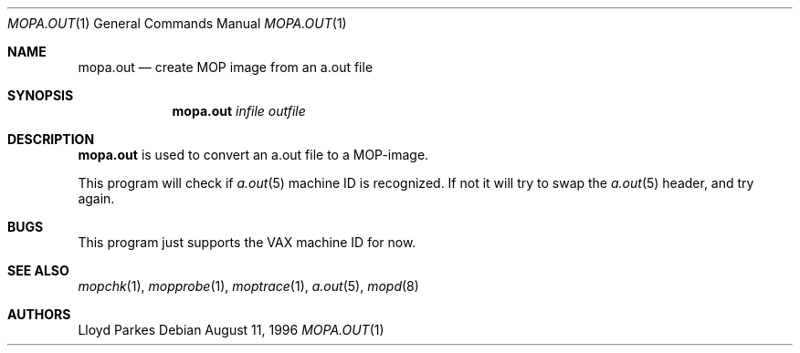 .\"	$OpenBSD: mopa.out.1,v 1.8 2000/04/15 11:46:00 aaron Exp $
.\"
.\" Copyright (c) 1996 Mats O Jansson.  All rights reserved.
.\"
.\" Redistribution and use in source and binary forms, with or without
.\" modification, are permitted provided that the following conditions
.\" are met:
.\" 1. Redistributions of source code must retain the above copyright
.\"    notice, this list of conditions and the following disclaimer.
.\" 2. Redistributions in binary form must reproduce the above copyright
.\"    notice, this list of conditions and the following disclaimer in the
.\"    documentation and/or other materials provided with the distribution.
.\" 3. All advertising materials mentioning features or use of this software
.\"    must display the following acknowledgement:
.\"	This product includes software developed by Mats O Jansson.
.\" 4. The name of the author may not be used to endorse or promote products
.\"    derived from this software without specific prior written permission.
.\"
.\" THIS SOFTWARE IS PROVIDED BY THE AUTHOR ``AS IS'' AND ANY EXPRESS OR
.\" IMPLIED WARRANTIES, INCLUDING, BUT NOT LIMITED TO, THE IMPLIED WARRANTIES
.\" OF MERCHANTABILITY AND FITNESS FOR A PARTICULAR PURPOSE ARE DISCLAIMED.
.\" IN NO EVENT SHALL THE AUTHOR BE LIABLE FOR ANY DIRECT, INDIRECT,
.\" INCIDENTAL, SPECIAL, EXEMPLARY, OR CONSEQUENTIAL DAMAGES (INCLUDING, BUT
.\" NOT LIMITED TO, PROCUREMENT OF SUBSTITUTE GOODS OR SERVICES; LOSS OF USE,
.\" DATA, OR PROFITS; OR BUSINESS INTERRUPTION) HOWEVER CAUSED AND ON ANY
.\" THEORY OF LIABILITY, WHETHER IN CONTRACT, STRICT LIABILITY, OR TORT
.\" (INCLUDING NEGLIGENCE OR OTHERWISE) ARISING IN ANY WAY OUT OF THE USE OF
.\" THIS SOFTWARE, EVEN IF ADVISED OF THE POSSIBILITY OF SUCH DAMAGE.
.\"
.\" @(#) $OpenBSD: mopa.out.1,v 1.8 2000/04/15 11:46:00 aaron Exp $
.\"
.Dd August 11, 1996
.Dt MOPA.OUT 1
.Os
.Sh NAME
.Nm mopa.out
.Nd create MOP image from an a.out file
.Sh SYNOPSIS
.Nm mopa.out
.Ar infile
.Ar outfile
.Sh DESCRIPTION
.Nm mopa.out
is used to convert an a.out file to a MOP-image.
.Pp
This program will check if
.Xr a.out 5
machine ID is recognized.
If not it will try to swap the
.Xr a.out 5
header, and try again.
.Sh BUGS
This program just supports the VAX machine ID for now.
.Sh SEE ALSO
.Xr mopchk 1 ,
.Xr mopprobe 1 ,
.Xr moptrace 1 ,
.Xr a.out 5 ,
.Xr mopd 8
.Sh AUTHORS
Lloyd Parkes

